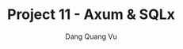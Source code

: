 :PROPERTIES:
:ID:       BF291272-4A11-436D-9674-6F8E1B7831A8
:END:
#+TITLE: Project 11 - Axum & SQLx
#+AUTHOR: Dang Quang Vu
#+EMAIL: eamondang@gmail.com
